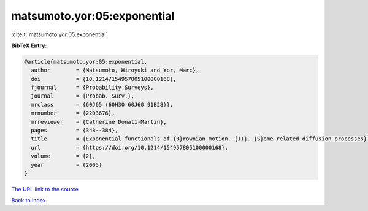 matsumoto.yor:05:exponential
============================

:cite:t:`matsumoto.yor:05:exponential`

**BibTeX Entry:**

.. code-block:: bibtex

   @article{matsumoto.yor:05:exponential,
     author        = {Matsumoto, Hiroyuki and Yor, Marc},
     doi           = {10.1214/154957805100000168},
     fjournal      = {Probability Surveys},
     journal       = {Probab. Surv.},
     mrclass       = {60J65 (60H30 60J60 91B28)},
     mrnumber      = {2203676},
     mrreviewer    = {Catherine Donati-Martin},
     pages         = {348--384},
     title         = {Exponential functionals of {B}rownian motion. {II}. {S}ome related diffusion processes},
     url           = {https://doi.org/10.1214/154957805100000168},
     volume        = {2},
     year          = {2005}
   }
`The URL link to the source <https://doi.org/10.1214/154957805100000168>`_


`Back to index <../By-Cite-Keys.html>`_
